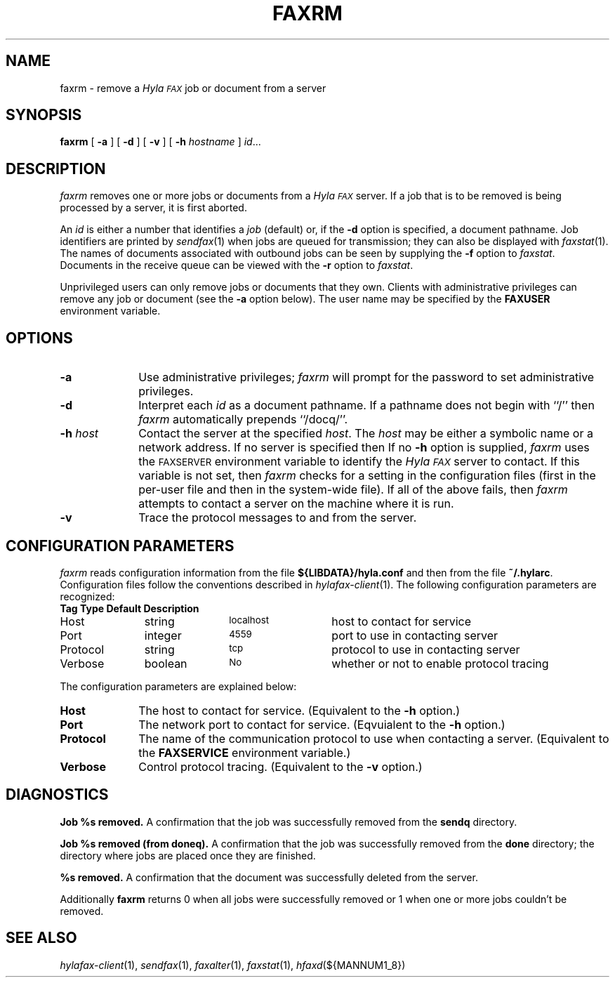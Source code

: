 .\"	$Id: faxrm.1 436 2007-02-13 05:15:07Z faxguy $
.\"
.\" HylaFAX Facsimile Software
.\"
.\" Copyright (c) 1990-1996 Sam Leffler
.\" Copyright (c) 1991-1996 Silicon Graphics, Inc.
.\" HylaFAX is a trademark of Silicon Graphics
.\" 
.\" Permission to use, copy, modify, distribute, and sell this software and 
.\" its documentation for any purpose is hereby granted without fee, provided
.\" that (i) the above copyright notices and this permission notice appear in
.\" all copies of the software and related documentation, and (ii) the names of
.\" Sam Leffler and Silicon Graphics may not be used in any advertising or
.\" publicity relating to the software without the specific, prior written
.\" permission of Sam Leffler and Silicon Graphics.
.\" 
.\" THE SOFTWARE IS PROVIDED "AS-IS" AND WITHOUT WARRANTY OF ANY KIND, 
.\" EXPRESS, IMPLIED OR OTHERWISE, INCLUDING WITHOUT LIMITATION, ANY 
.\" WARRANTY OF MERCHANTABILITY OR FITNESS FOR A PARTICULAR PURPOSE.  
.\" 
.\" IN NO EVENT SHALL SAM LEFFLER OR SILICON GRAPHICS BE LIABLE FOR
.\" ANY SPECIAL, INCIDENTAL, INDIRECT OR CONSEQUENTIAL DAMAGES OF ANY KIND,
.\" OR ANY DAMAGES WHATSOEVER RESULTING FROM LOSS OF USE, DATA OR PROFITS,
.\" WHETHER OR NOT ADVISED OF THE POSSIBILITY OF DAMAGE, AND ON ANY THEORY OF 
.\" LIABILITY, ARISING OUT OF OR IN CONNECTION WITH THE USE OR PERFORMANCE 
.\" OF THIS SOFTWARE.
.\"
.if n .po 0
.ds Fx \fIHyla\s-1FAX\s+1\fP
.TH FAXRM 1 "May 12, 1996"
.SH NAME
faxrm \- remove a \*(Fx job or document from a server
.SH SYNOPSIS
.B faxrm
[
.B \-a
] [
.B \-d
] [
.B \-v
] [
.B \-h
.I hostname
]
.IR id ...
.SH DESCRIPTION
.I faxrm
removes one or more jobs or documents from a \*(Fx server.
If a job that is to be removed is being processed by a server,
it is first aborted.
.PP
An 
.I id
is either a number that identifies a
.I job
(default) or, if the
.B \-d
option is specified, a document pathname.
Job identifiers are printed by
.IR sendfax (1)
when jobs are queued for transmission; they can also be displayed with
.IR faxstat (1).
The names of documents associated with outbound jobs
can be seen by supplying the
.B \-f
option to
.IR faxstat .
Documents in the receive queue can be viewed with the 
.B \-r
option to
.IR faxstat .
.PP
Unprivileged users can only remove jobs or documents that they own.
Clients with administrative privileges can remove any job or document
(see the
.B \-a
option below).  The user name may be specified by the
.B FAXUSER
environment variable.
.SH OPTIONS
.TP 10
.B \-a
Use administrative privileges;
.I faxrm
will prompt for the password to set administrative privileges.
.TP 10
.B \-d
Interpret each
.I id
as a document pathname.
If a pathname does not begin with ``/'' then
.I faxrm
automatically prepends ``/docq/''.
.TP 10
.BI \-h " host"
Contact the server at the specified 
.IR host .
The
.I host
may be either a symbolic name or a network address.
If no server is specified then
If no
.B \-h
option is supplied,
.I faxrm
uses the
.SM FAXSERVER
environment variable to identify the \*(Fx server to contact.
If this variable is not set, then
.I faxrm
checks for a setting in the configuration files (first in the
per-user file and then in the system-wide file).
If all of the above fails, then
.I faxrm
attempts to contact a server on the machine where it is run.
.TP
.B \-v
Trace the protocol messages to and from the server.
.SH "CONFIGURATION PARAMETERS"
.I faxrm
reads configuration information from the file
.B ${LIBDATA}/hyla.conf
and then from the file
.BR ~/.hylarc .
Configuration files follow the conventions described in
.IR hylafax-client (1).
The following configuration parameters are recognized:
.sp .5
.nf
.ta \w'AutoConverPage    'u +\w'boolean    'u +\w'\s-1\fIsee below\fP\s+1    'u
\fBTag	Type	Default	Description\fP
Host	string	\s-1localhost\s+1	host to contact for service
Port	integer	\s-14559\s+1	port to use in contacting server
Protocol	string	\s-1tcp\s+1	protocol to use in contacting server
Verbose	boolean	\s-1No\s+1	whether or not to enable protocol tracing
.fi
.PP
The configuration parameters are explained below:
.TP 10
.B Host
The host to contact for service.
(Equivalent to the
.B \-h
option.)
.TP 10
.B Port
The network port to contact for service.
(Eqvuialent to the
.B \-h
option.)
.TP 10
.B Protocol
The name of the communication protocol to use when contacting a server.
(Equivalent to the
.B FAXSERVICE
environment variable.)
.TP 10
.B Verbose
Control protocol tracing.
(Equivalent to the
.B \-v
option.)
.SH DIAGNOSTICS
.B "Job %s removed." 
A confirmation that the job was successfully removed from the 
.B sendq
directory.
.PP
.B "Job %s removed (from doneq)." 
A confirmation that the job was successfully removed from the 
.B done
directory; the directory where jobs are placed once they are finished.
.PP
.B "%s removed." 
A confirmation that the document was successfully deleted from the server.
.PP
Additionally
.B faxrm
returns 0 when all jobs were successfully removed or 1 when one or more jobs couldn't be removed.
.SH "SEE ALSO"
.IR hylafax-client (1),
.IR sendfax (1),
.IR faxalter (1),
.IR faxstat (1),
.IR hfaxd (${MANNUM1_8})
